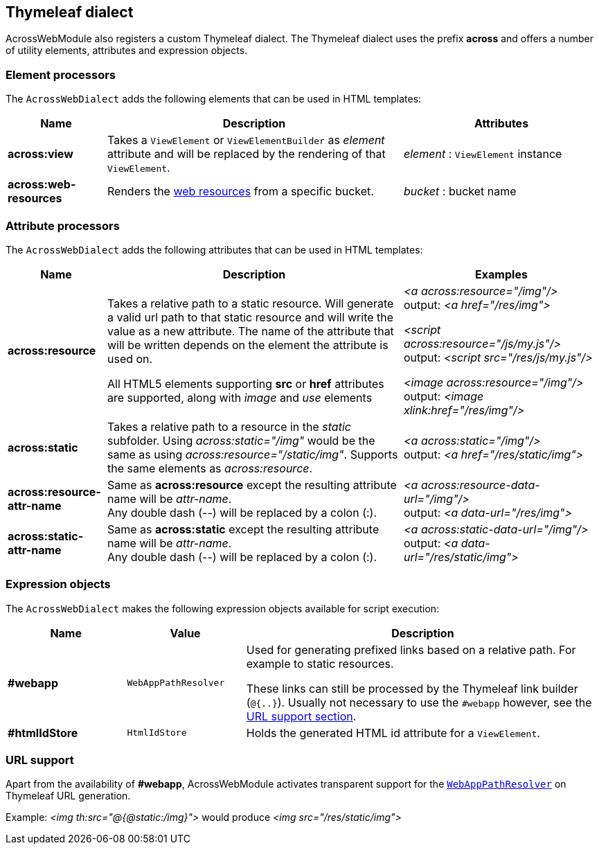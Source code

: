 :page-partial:
[[thymeleaf-dialect]]
[#thymeleaf-dialect]
== Thymeleaf dialect
AcrossWebModule also registers a custom Thymeleaf dialect.
The Thymeleaf dialect uses the prefix *across* and offers a number of utility elements, attributes and expression objects.

[#element-processors]
=== Element processors
The `AcrossWebDialect` adds the following elements that can be used in HTML templates:
[cols="1,3,2",options=header]
|===

| Name
| Description
| Attributes

|*across:view*
|Takes a `ViewElement` or `ViewElementBuilder` as _element_ attribute and will be replaced by the rendering of that `ViewElement`.
|_element_ : `ViewElement` instance

|*across:web-resources*
|Renders the xref:web-views/web-resources.adoc[web resources] from a specific bucket.
|_bucket_ : bucket name

|===

[#attribute-processors]
=== Attribute processors
The `AcrossWebDialect` adds the following attributes that can be used in HTML templates:

[cols="1,3,2",options=header]
|===

| Name
| Description
| Examples

|*across:resource*
|Takes a relative path to a static resource.
Will generate a valid url path to that static resource and will write the value as a new attribute.
The name of the attribute that will be written depends on the element the attribute is used on.

All HTML5 elements supporting *src* or *href* attributes are supported, along with _image_ and _use_ elements
|_<a across:resource="/img"/>_ +
output: _<a href="/res/img">_

_<script across:resource="/js/my.js"/>_ +
output: _<script src="/res/js/my.js"/>_

_<image across:resource="/img"/>_ +
output: _<image xlink:href="/res/img"/>_

|*across:static*
|Takes a relative path to a resource in the _static_ subfolder.
Using _across:static="/img"_ would be the same as using _across:resource="/static/img"_.
Supports the same elements as _across:resource_.
|_<a across:static="/img"/>_ +
 output: _<a href="/res/static/img">_

|*across:resource-attr-name*
|Same as *across:resource* except the resulting attribute name will be _attr-name_. +
Any double dash (--) will be replaced by a colon (:).
|_<a across:resource-data-url="/img"/>_ +
 output: _<a data-url="/res/img">_

|*across:static-attr-name*
|Same as *across:static* except the resulting attribute name will be _attr-name_. +
Any double dash (--) will be replaced by a colon (:).
|_<a across:static-data-url="/img"/>_ +
 output: _<a data-url="/res/static/img">_
|===

[#expression-objects]
=== Expression objects
The `AcrossWebDialect` makes the following expression objects available for script execution:

[cols="1,1,3",options=header]
|===

| Name
| Value
| Description

|*#webapp*
|`WebAppPathResolver`
|Used for generating prefixed links based on a relative path.
For example to static resources.

These links can still be processed by the Thymeleaf link builder (`@{..}`).
Usually not necessary to use the `#webapp` however, see the <<url-support,URL support section>>.

|*#htmlIdStore*
|`HtmlIdStore`
|Holds the generated HTML id attribute for a `ViewElement`.

|===

[[url-support]]
[#url-support]
=== URL support
Apart from the availability of *#webapp*, AcrossWebModule activates transparent support for the xref:web-views/links-and-urls.adoc#web-app-path-resolver-and-path-prefixing[`WebAppPathResolver`] on Thymeleaf URL generation. +

Example:
_<img th:src="@{@static:/img}">_ would produce _<img src="/res/static/img">_

